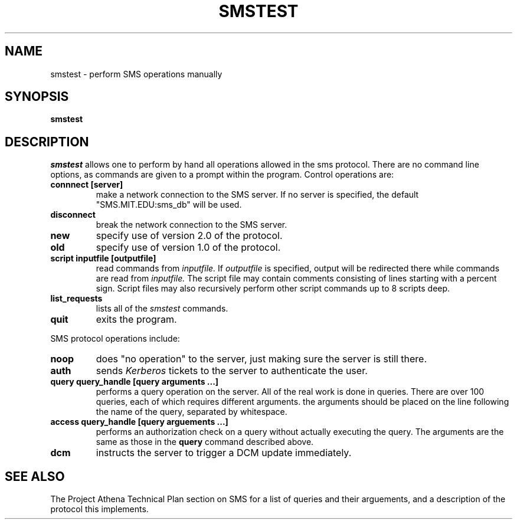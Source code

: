.TH SMSTEST 8 "25 Jan 1988" "Project Athena"
\" RCSID: $Header: /afs/.athena.mit.edu/astaff/project/moiradev/repository/moira/man/mrtest.8,v 1.3 1988-12-01 16:53:00 mar Exp $
.SH NAME
smstest \- perform SMS operations manually
.SH SYNOPSIS
.B smstest
.SH DESCRIPTION
.I smstest
allows one to perform by hand all operations allowed in the sms
protocol.  There are no command line options, as commands are given to
a prompt within the program.  Control operations are:
.TP
.B connnect [server]
make a network connection to the SMS server.  If no server is
specified, the default "SMS.MIT.EDU:sms_db" will be used.
.TP
.B disconnect
break the network connection to the SMS server.
.TP
.B new
specify use of version 2.0 of the protocol.
.TP
.B old
specify use of version 1.0 of the protocol.
.TP
.B script inputfile [outputfile]
read commands from 
.I inputfile.
If
.I outputfile
is specified, output will be redirected there while
commands are read from
.I inputfile.
The script file may contain comments consisting of lines starting
with a percent sign.  Script files may also recursively perform other
script commands up to 8 scripts deep.
.TP
.B list_requests
lists all of the 
.I smstest
commands.
.TP
.B quit
exits the program.
.PP
SMS protocol operations include:
.TP
.B noop
does "no operation" to the server, just making sure the server is
still there.
.TP
.B auth
sends
.I Kerberos
tickets to the server to authenticate the user.
.TP
.B query query_handle [query arguments ...]
performs a query operation on the server.  All of the real work is
done in queries.  There are over 100 queries, each of which requires
different arguments.  the arguments should be placed on the line
following the name of the query, separated by whitespace.
.TP
.B access query_handle [query arguements ...]
performs an authorization check on a query without actually executing
the query.  The arguments are the same as those in the
.B query
command described above.
.TP
.B dcm
instructs the server to trigger a DCM update immediately.
.SH SEE ALSO
The Project Athena Technical Plan section on SMS for a list of queries
and their arguements, and a description of the protocol this
implements.
